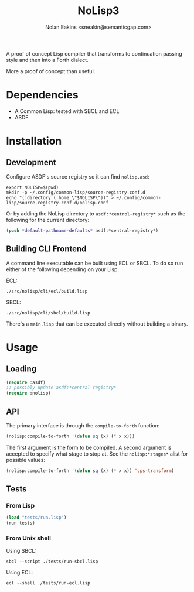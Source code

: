 #+TITLE: NoLisp3
#+AUTHOR: Nolan Eakins <sneakin@semanticgap.com>

A proof of concept Lisp compiler that transforms to continuation passing style and then
into a Forth dialect.

More a proof of concept than useful.

* Dependencies

  * A Common Lisp: tested with SBCL and ECL
  * ASDF

* Installation

** Development

Configure ASDF's source registry so it can find ~nolisp.asd~:

#+BEGIN_SRC shell
  export NOLISP=$(pwd)
  mkdir -p ~/.config/common-lisp/source-registry.conf.d
  echo "(:directory (:home \"$NOLISP\"))" > ~/.config/common-lisp/source-registry.conf.d/nolisp.conf
#+END_SRC

Or by adding the NoLisp directory to ~asdf:*centrol-registry*~ such as the
following for the current directory:

#+BEGIN_SRC lisp
  (push *default-pathname-defaults* asdf:*central-registry*)
#+END_SRC

** Building CLI Frontend

A command line executable can be built using ECL or SBCL. To do so run
either of the following depending on your Lisp:

ECL:

#+BEGIN_SRC shell
./src/nolisp/cli/ecl/build.lisp
#+END_SRC

SBCL:

#+BEGIN_SRC shell
./src/nolisp/cli/sbcl/build.lisp
#+END_SRC

There's a ~main.lisp~ that can be executed directly without building a
binary.


* Usage

** Loading

#+BEGIN_SRC lisp
  (require :asdf)
  ;; possibly update asdf:*central-registry*
  (require :nolisp)
#+END_SRC

** API

The primary interface is through the ~compile-to-forth~ function:

#+BEGIN_SRC lisp
(nolisp:compile-to-forth '(defun sq (x) (* x x)))
#+END_SRC

The first argument is the form to be compiled. A second argument is accepted
to specify what stage to stop at. See the ~nolisp:*stages*~ alist for
possible values:

#+BEGIN_SRC lisp
(nolisp:compile-to-forth '(defun sq (x) (* x x)) 'cps-transform)
#+END_SRC

** Tests

*** From Lisp

#+BEGIN_SRC lisp
  (load "tests/run.lisp")
  (run-tests)
#+END_SRC

*** From Unix shell

Using SBCL:

#+BEGIN_SRC shell
  sbcl --script ./tests/run-sbcl.lisp
#+END_SRC

Using ECL:

#+BEGIN_SRC shell
  ecl --shell ./tests/run-ecl.lisp
#+END_SRC
